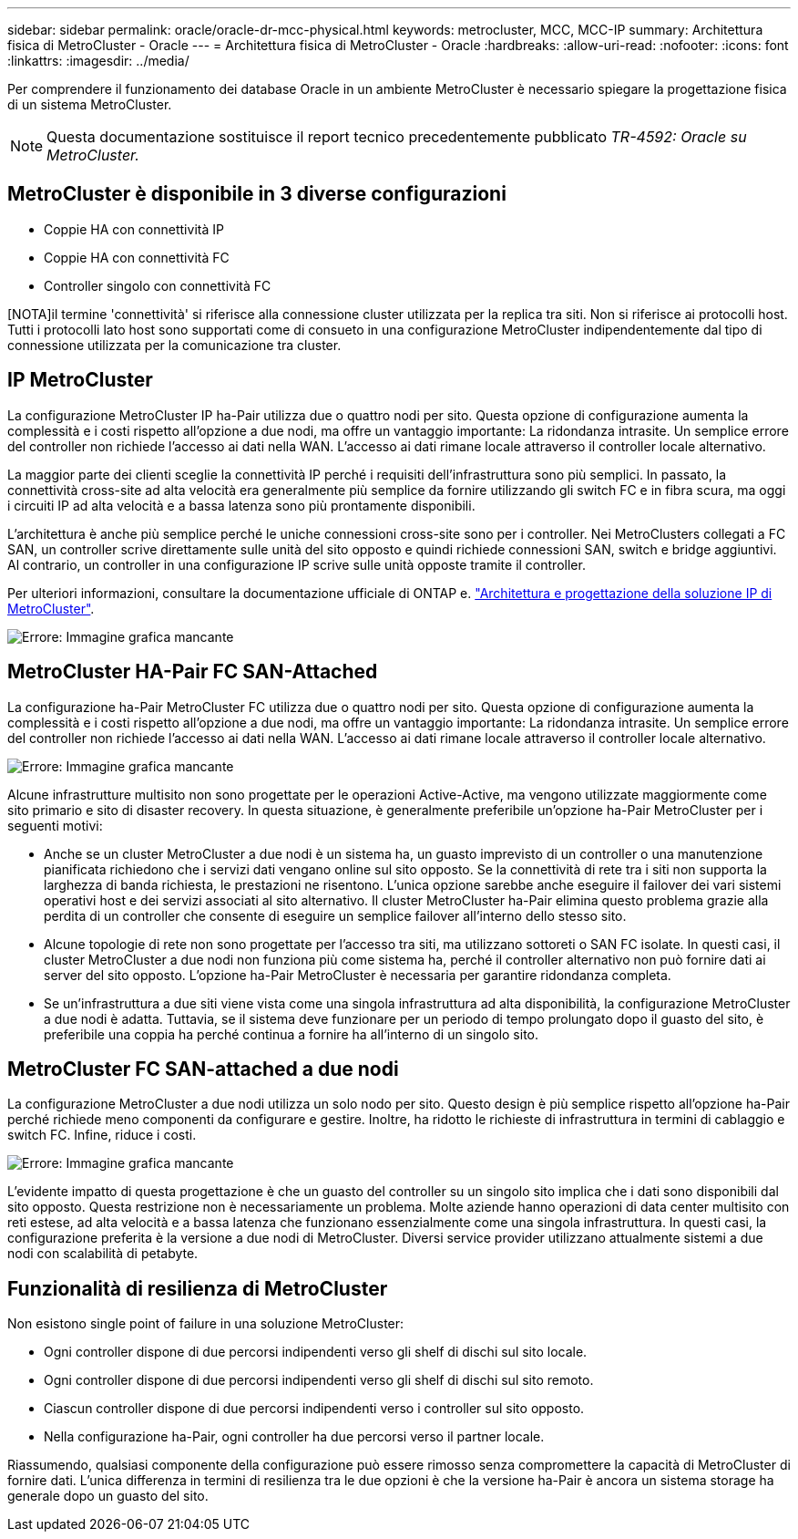 ---
sidebar: sidebar 
permalink: oracle/oracle-dr-mcc-physical.html 
keywords: metrocluster, MCC, MCC-IP 
summary: Architettura fisica di MetroCluster - Oracle 
---
= Architettura fisica di MetroCluster - Oracle
:hardbreaks:
:allow-uri-read: 
:nofooter: 
:icons: font
:linkattrs: 
:imagesdir: ../media/


[role="lead"]
Per comprendere il funzionamento dei database Oracle in un ambiente MetroCluster è necessario spiegare la progettazione fisica di un sistema MetroCluster.


NOTE: Questa documentazione sostituisce il report tecnico precedentemente pubblicato _TR-4592: Oracle su MetroCluster._



== MetroCluster è disponibile in 3 diverse configurazioni

* Coppie HA con connettività IP
* Coppie HA con connettività FC
* Controller singolo con connettività FC


[NOTA]il termine 'connettività' si riferisce alla connessione cluster utilizzata per la replica tra siti. Non si riferisce ai protocolli host. Tutti i protocolli lato host sono supportati come di consueto in una configurazione MetroCluster indipendentemente dal tipo di connessione utilizzata per la comunicazione tra cluster.



== IP MetroCluster

La configurazione MetroCluster IP ha-Pair utilizza due o quattro nodi per sito. Questa opzione di configurazione aumenta la complessità e i costi rispetto all'opzione a due nodi, ma offre un vantaggio importante: La ridondanza intrasite. Un semplice errore del controller non richiede l'accesso ai dati nella WAN. L'accesso ai dati rimane locale attraverso il controller locale alternativo.

La maggior parte dei clienti sceglie la connettività IP perché i requisiti dell'infrastruttura sono più semplici. In passato, la connettività cross-site ad alta velocità era generalmente più semplice da fornire utilizzando gli switch FC e in fibra scura, ma oggi i circuiti IP ad alta velocità e a bassa latenza sono più prontamente disponibili.

L'architettura è anche più semplice perché le uniche connessioni cross-site sono per i controller. Nei MetroClusters collegati a FC SAN, un controller scrive direttamente sulle unità del sito opposto e quindi richiede connessioni SAN, switch e bridge aggiuntivi. Al contrario, un controller in una configurazione IP scrive sulle unità opposte tramite il controller.

Per ulteriori informazioni, consultare la documentazione ufficiale di ONTAP e. https://www.netapp.com/pdf.html?item=/media/13481-tr4689.pdf["Architettura e progettazione della soluzione IP di MetroCluster"^].

image:mccip.png["Errore: Immagine grafica mancante"]



== MetroCluster HA-Pair FC SAN-Attached

La configurazione ha-Pair MetroCluster FC utilizza due o quattro nodi per sito. Questa opzione di configurazione aumenta la complessità e i costi rispetto all'opzione a due nodi, ma offre un vantaggio importante: La ridondanza intrasite. Un semplice errore del controller non richiede l'accesso ai dati nella WAN. L'accesso ai dati rimane locale attraverso il controller locale alternativo.

image:mcc-4-node.png["Errore: Immagine grafica mancante"]

Alcune infrastrutture multisito non sono progettate per le operazioni Active-Active, ma vengono utilizzate maggiormente come sito primario e sito di disaster recovery. In questa situazione, è generalmente preferibile un'opzione ha-Pair MetroCluster per i seguenti motivi:

* Anche se un cluster MetroCluster a due nodi è un sistema ha, un guasto imprevisto di un controller o una manutenzione pianificata richiedono che i servizi dati vengano online sul sito opposto. Se la connettività di rete tra i siti non supporta la larghezza di banda richiesta, le prestazioni ne risentono. L'unica opzione sarebbe anche eseguire il failover dei vari sistemi operativi host e dei servizi associati al sito alternativo. Il cluster MetroCluster ha-Pair elimina questo problema grazie alla perdita di un controller che consente di eseguire un semplice failover all'interno dello stesso sito.
* Alcune topologie di rete non sono progettate per l'accesso tra siti, ma utilizzano sottoreti o SAN FC isolate. In questi casi, il cluster MetroCluster a due nodi non funziona più come sistema ha, perché il controller alternativo non può fornire dati ai server del sito opposto. L'opzione ha-Pair MetroCluster è necessaria per garantire ridondanza completa.
* Se un'infrastruttura a due siti viene vista come una singola infrastruttura ad alta disponibilità, la configurazione MetroCluster a due nodi è adatta. Tuttavia, se il sistema deve funzionare per un periodo di tempo prolungato dopo il guasto del sito, è preferibile una coppia ha perché continua a fornire ha all'interno di un singolo sito.




== MetroCluster FC SAN-attached a due nodi

La configurazione MetroCluster a due nodi utilizza un solo nodo per sito. Questo design è più semplice rispetto all'opzione ha-Pair perché richiede meno componenti da configurare e gestire. Inoltre, ha ridotto le richieste di infrastruttura in termini di cablaggio e switch FC. Infine, riduce i costi.

image:mcc-2-node.png["Errore: Immagine grafica mancante"]

L'evidente impatto di questa progettazione è che un guasto del controller su un singolo sito implica che i dati sono disponibili dal sito opposto. Questa restrizione non è necessariamente un problema. Molte aziende hanno operazioni di data center multisito con reti estese, ad alta velocità e a bassa latenza che funzionano essenzialmente come una singola infrastruttura. In questi casi, la configurazione preferita è la versione a due nodi di MetroCluster. Diversi service provider utilizzano attualmente sistemi a due nodi con scalabilità di petabyte.



== Funzionalità di resilienza di MetroCluster

Non esistono single point of failure in una soluzione MetroCluster:

* Ogni controller dispone di due percorsi indipendenti verso gli shelf di dischi sul sito locale.
* Ogni controller dispone di due percorsi indipendenti verso gli shelf di dischi sul sito remoto.
* Ciascun controller dispone di due percorsi indipendenti verso i controller sul sito opposto.
* Nella configurazione ha-Pair, ogni controller ha due percorsi verso il partner locale.


Riassumendo, qualsiasi componente della configurazione può essere rimosso senza compromettere la capacità di MetroCluster di fornire dati. L'unica differenza in termini di resilienza tra le due opzioni è che la versione ha-Pair è ancora un sistema storage ha generale dopo un guasto del sito.
